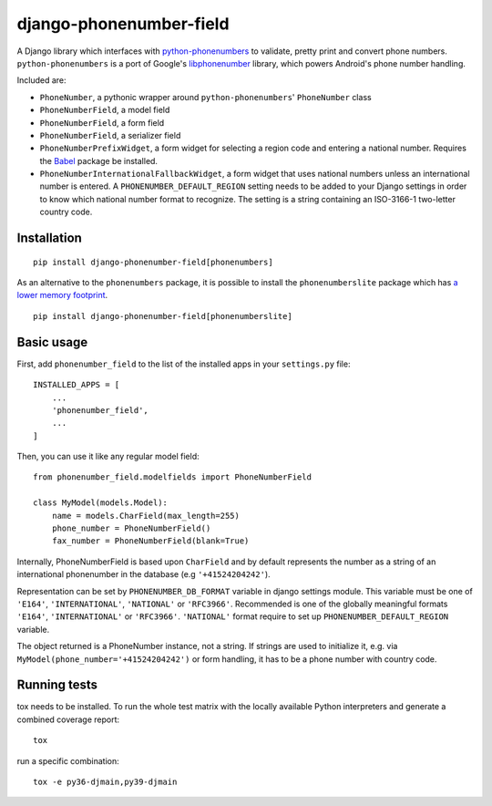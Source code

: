 ========================
django-phonenumber-field
========================

.. image:: https://github.com/stefanfoulis/django-phonenumber-field/workflows/Test/badge.svg
    :target: https://github.com/stefanfoulis/django-phonenumber-field/workflows/Test/badge.svg
.. image:: https://img.shields.io/coveralls/stefanfoulis/django-phonenumber-field/develop.svg
    :target: https://coveralls.io/github/stefanfoulis/django-phonenumber-field?branch=main

A Django library which interfaces with `python-phonenumbers`_ to validate, pretty print and convert
phone numbers. ``python-phonenumbers`` is a port of Google's `libphonenumber`_ library, which
powers Android's phone number handling.

.. _`python-phonenumbers`: https://github.com/daviddrysdale/python-phonenumbers
.. _`libphonenumber`: https://code.google.com/p/libphonenumber/

Included are:

* ``PhoneNumber``, a pythonic wrapper around ``python-phonenumbers``' ``PhoneNumber`` class
* ``PhoneNumberField``, a model field
* ``PhoneNumberField``, a form field
* ``PhoneNumberField``, a serializer field
* ``PhoneNumberPrefixWidget``, a form widget for selecting a region code and
  entering a national number. Requires the `Babel`_ package be installed.
* ``PhoneNumberInternationalFallbackWidget``, a form widget that uses national numbers unless an
  international number is entered.  A ``PHONENUMBER_DEFAULT_REGION`` setting needs to be added
  to your Django settings in order to know which national number format to recognize.  The
  setting is a string containing an ISO-3166-1 two-letter country code.

.. _`Babel`: https://pypi.org/project/Babel/

Installation
============

::

    pip install django-phonenumber-field[phonenumbers]

As an alternative to the ``phonenumbers`` package, it is possible to install
the ``phonenumberslite`` package which has `a lower memory footprint
<https://github.com/daviddrysdale/python-phonenumbers#memory-usage>`_.

::

    pip install django-phonenumber-field[phonenumberslite]

Basic usage
===========

First, add ``phonenumber_field`` to the list of the installed apps in
your ``settings.py`` file::

    INSTALLED_APPS = [
        ...
        'phonenumber_field',
        ...
    ]

Then, you can use it like any regular model field::

    from phonenumber_field.modelfields import PhoneNumberField

    class MyModel(models.Model):
        name = models.CharField(max_length=255)
        phone_number = PhoneNumberField()
        fax_number = PhoneNumberField(blank=True)

Internally, PhoneNumberField is based upon ``CharField`` and by default
represents the number as a string of an international phonenumber in the database (e.g
``'+41524204242'``).

Representation can be set by ``PHONENUMBER_DB_FORMAT`` variable in django settings module.
This variable must be one of  ``'E164'``, ``'INTERNATIONAL'``, ``'NATIONAL'`` or ``'RFC3966'``.
Recommended is one of the globally meaningful formats  ``'E164'``, ``'INTERNATIONAL'`` or
``'RFC3966'``. ``'NATIONAL'`` format require to set up ``PHONENUMBER_DEFAULT_REGION`` variable.

The object returned is a PhoneNumber instance, not a string. If strings are used to initialize it,
e.g. via ``MyModel(phone_number='+41524204242')`` or form handling, it has to be a phone number
with country code.


Running tests
=============

tox needs to be installed. To run the whole test matrix with the locally
available Python interpreters and generate a combined coverage report::

    tox

run a specific combination::

    tox -e py36-djmain,py39-djmain
